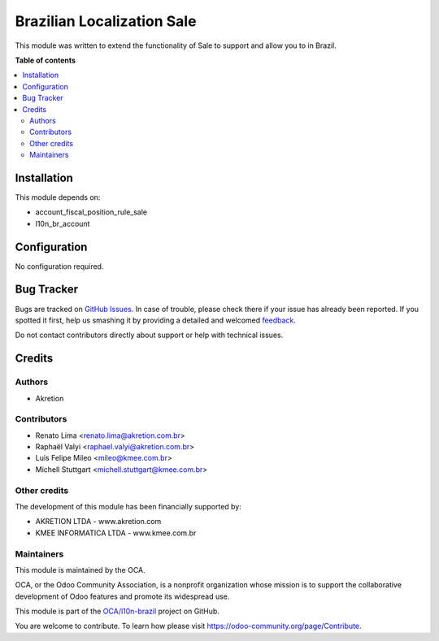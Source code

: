 ===========================
Brazilian Localization Sale
===========================

.. !!!!!!!!!!!!!!!!!!!!!!!!!!!!!!!!!!!!!!!!!!!!!!!!!!!!
   !! This file is generated by oca-gen-addon-readme !!
   !! changes will be overwritten.                   !!
   !!!!!!!!!!!!!!!!!!!!!!!!!!!!!!!!!!!!!!!!!!!!!!!!!!!!

.. |badge1| image:: https://img.shields.io/badge/maturity-Beta-yellow.png
    :target: https://odoo-community.org/page/development-status
    :alt: Beta
.. |badge2| image:: https://img.shields.io/badge/licence-AGPL--3-blue.png
    :target: http://www.gnu.org/licenses/agpl-3.0-standalone.html
    :alt: License: AGPL-3
.. |badge3| image:: https://img.shields.io/badge/github-OCA%2Fl10n--brazil-lightgray.png?logo=github
    :target: https://github.com/OCA/l10n-brazil/tree/10.0/l10n_br_sale
    :alt: OCA/l10n-brazil
.. |badge4| image:: https://img.shields.io/badge/weblate-Translate%20me-F47D42.png
    :target: https://translation.odoo-community.org/projects/l10n-brazil-10-0/l10n-brazil-10-0-l10n_br_sale
    :alt: Translate me on Weblate
.. |badge5| image:: https://img.shields.io/badge/runbot-Try%20me-875A7B.png
    :target: https://runbot.odoo-community.org/runbot/124/10.0
    :alt: Try me on Runbot

|badge1| |badge2| |badge3| |badge4| |badge5| 

This module was written to extend the functionality of Sale to support
and allow you to in Brazil.

**Table of contents**

.. contents::
   :local:

Installation
============

This module depends on:

* account_fiscal_position_rule_sale
* l10n_br_account

Configuration
=============

No configuration required.

Bug Tracker
===========

Bugs are tracked on `GitHub Issues <https://github.com/OCA/l10n-brazil/issues>`_.
In case of trouble, please check there if your issue has already been reported.
If you spotted it first, help us smashing it by providing a detailed and welcomed
`feedback <https://github.com/OCA/l10n-brazil/issues/new?body=module:%20l10n_br_sale%0Aversion:%2010.0%0A%0A**Steps%20to%20reproduce**%0A-%20...%0A%0A**Current%20behavior**%0A%0A**Expected%20behavior**>`_.

Do not contact contributors directly about support or help with technical issues.

Credits
=======

Authors
~~~~~~~

* Akretion

Contributors
~~~~~~~~~~~~

* Renato Lima <renato.lima@akretion.com.br>
* Raphaël Valyi <raphael.valyi@akretion.com.br>
* Luis Felipe Mileo <mileo@kmee.com.br>
* Michell Stuttgart <michell.stuttgart@kmee.com.br>

Other credits
~~~~~~~~~~~~~

The development of this module has been financially supported by:

* AKRETION LTDA - www.akretion.com
* KMEE INFORMATICA LTDA - www.kmee.com.br

Maintainers
~~~~~~~~~~~

This module is maintained by the OCA.

.. image:: https://odoo-community.org/logo.png
   :alt: Odoo Community Association
   :target: https://odoo-community.org

OCA, or the Odoo Community Association, is a nonprofit organization whose
mission is to support the collaborative development of Odoo features and
promote its widespread use.

This module is part of the `OCA/l10n-brazil <https://github.com/OCA/l10n-brazil/tree/10.0/l10n_br_sale>`_ project on GitHub.

You are welcome to contribute. To learn how please visit https://odoo-community.org/page/Contribute.
